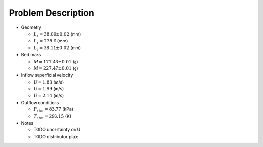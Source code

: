 .. _sec:probdescription: 

Problem Description 
===================


.. image:: ../figs/problem_description/vssuq_sketch.png 
   :scale:  48
   :alt: sketch of the V S S U Q experimental setup 


*  Geometry 

   *  :math:`L_x =  38.09 \pm 0.02` (mm)
   *  :math:`L_y = 228.6` (mm)
   *  :math:`L_z =  38.11 \pm 0.02` (mm) 

*  Bed mass

   *  :math:`M = 177.46 \pm 0.01` (g)
   *  :math:`M = 227.47 \pm 0.01` (g)

*  Inflow superficial velocity

   *  :math:`U = 1.83` (m/s)
   *  :math:`U = 1.99` (m/s)
   *  :math:`U = 2.14` (m/s)

*  Outflow conditions

   *  :math:`P_{atm} = 83.77` (kPa)
   *  :math:`T_{atm} = 293.15` (K) 

*  Notes 

   * TODO uncertainty on U 
   * TODO distributor plate  

